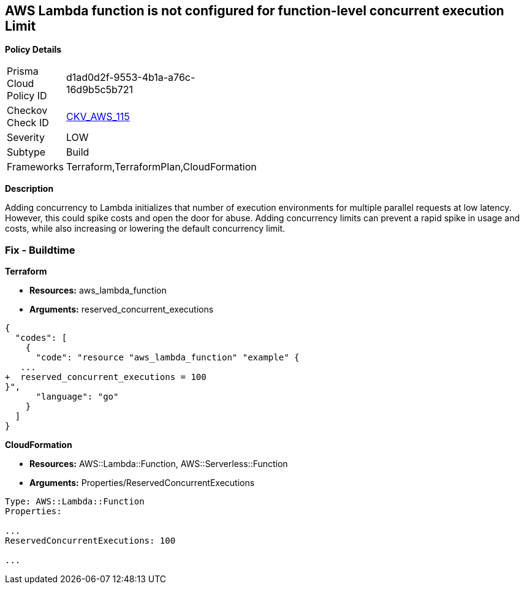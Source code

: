 == AWS Lambda function is not configured for function-level concurrent execution Limit


*Policy Details* 

[width=45%]
[cols="1,1"]
|=== 
|Prisma Cloud Policy ID 
| d1ad0d2f-9553-4b1a-a76c-16d9b5c5b721

|Checkov Check ID 
| https://github.com/bridgecrewio/checkov/tree/master/checkov/terraform/checks/resource/aws/LambdaFunctionLevelConcurrentExecutionLimit.py[CKV_AWS_115]

|Severity
|LOW

|Subtype
|Build

|Frameworks
|Terraform,TerraformPlan,CloudFormation

|=== 



*Description* 


Adding concurrency to Lambda initializes that number of execution environments for multiple parallel requests at low latency.
However, this could spike costs and open the door for abuse.
Adding concurrency limits can prevent a rapid spike in usage and costs, while also increasing or lowering the default concurrency limit.

=== Fix - Buildtime


*Terraform* 


* *Resources:* aws_lambda_function
* *Arguments:* reserved_concurrent_executions


[source,go]
----
{
  "codes": [
    {
      "code": "resource "aws_lambda_function" "example" {
   ...
+  reserved_concurrent_executions = 100
}",
      "language": "go"
    }
  ]
}
----


*CloudFormation* 


* *Resources:* AWS::Lambda::Function, AWS::Serverless::Function
* *Arguments:* Properties/ReservedConcurrentExecutions
----
Type: AWS::Lambda::Function
Properties:

...
ReservedConcurrentExecutions: 100

...
----
